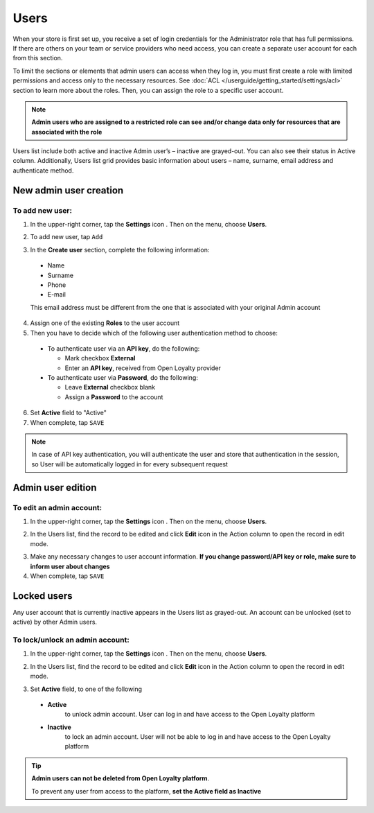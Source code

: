 .. index::
   single: users

Users
=====

When your store is first set up, you receive a set of login credentials for the Administrator role that has full permissions. If there are others on your team or service providers who need access, you can create a separate user account for each from this section.

To limit the sections or elements that admin users can access when they log in, you must first create a role with limited permissions and access only to the necessary resources.
See :doc:`ACL </userguide/getting_started/settings/acl>` section to learn more about the roles.
Then, you can assign the role to a specific user account.

.. note::

    **Admin users who are assigned to a restricted role can see and/or change data only for resources that are associated with the role**


Users list include both active and inactive Admin user’s – inactive are grayed-out.
You can also see their status in Active column.
Additionally, Users list grid provides basic information about users – name, surname, email address and authenticate method.

.. image:: /userguide/_images/users.png
   :alt:   All Users


New admin user creation
-----------------------

To add new user:
^^^^^^^^^^^^^^^^

1. In the upper-right corner, tap the **Settings** icon |settings_add| . Then on the menu, choose **Users**.

.. |settings_add| image:: /userguide/_images/icon.png

2. To add new user, tap ``Add``

.. image:: /userguide/_images/add_user2.PNG
   :alt:   New User Account Information

3. In the **Create user** section, complete the following information:

  - Name
  - Surname
  - Phone
  - E-mail

  This email address must be different from the one that is associated with your original Admin account

4. Assign one of the existing **Roles** to the user account

5. Then you have to decide which of the following user authentication method to choose:

  - To authenticate user via an **API key**, do the following:

    - Mark checkbox **External**
    - Enter an **API key**, received from Open Loyalty provider

  - To authenticate user via **Password**, do the following:

    - Leave **External** checkbox blank
    - Assign a **Password** to the account

6. Set **Active** field to "Active"

7. When complete, tap ``SAVE``

.. note::

    In case of API key authentication, you will authenticate the user and store that authentication in the session, so User will be automatically logged in for every subsequent request
	

Admin user edition
------------------

.. image:: /userguide/_images/admin_edition.PNG
   :alt:   Admin User Editing

To edit an admin account:
^^^^^^^^^^^^^^^^^^^^^^^^^

1. In the upper-right corner, tap the **Settings** icon |settings_edit| . Then on the menu, choose **Users**.

.. |settings_edit| image:: /userguide/_images/icon.png

2.	In the Users list, find the record to be edited and click **Edit** icon |edit_form|  in the Action column to open the record in edit mode.

.. |edit_form| image:: /userguide/_images/edit.png

3. Make any necessary changes to user account information. **If you change password/API key or role, make sure to inform user about changes**

4. When complete, tap ``SAVE``


Locked users
------------

Any user account that is currently inactive appears in the Users list as grayed-out. An account can be unlocked (set to active) by other Admin users.

To lock/unlock an admin account:
^^^^^^^^^^^^^^^^^^^^^^^^^^^^^^^^

1. In the upper-right corner, tap the **Settings** icon |settings_lock| . Then on the menu, choose **Users**.

.. |settings_lock| image:: /userguide/_images/icon.png

2.	In the Users list, find the record to be edited and click **Edit** icon |lock_form|  in the Action column to open the record in edit mode.

.. |lock_form| image:: /userguide/_images/edit.png

3. Set **Active** field, to one of the following

  - **Active**
      to unlock admin account. User can log in and have access to the Open Loyalty platform
  - **Inactive**
      to lock an admin account. User will not be able to log in and have access to the Open Loyalty platform

.. tip::

    **Admin users can not be deleted from Open Loyalty platform**.

    To prevent any user from access to the platform, **set the Active field as Inactive**
